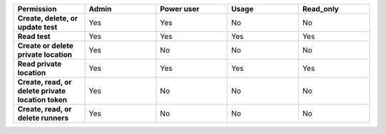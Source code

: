 .. list-table::
  :widths: 20,20,20,20,20

  * - :strong:`Permission`
    - :strong:`Admin`
    - :strong:`Power user`
    - :strong:`Usage`
    - :strong:`Read_only`

  * - :strong:`Create, delete, or update test`
    - Yes
    - Yes
    - No
    - No

  * - :strong:`Read test`
    - Yes
    - Yes
    - Yes
    - Yes
  
  
  * - :strong:`Create or delete private location`
    - Yes
    - No
    - No
    - No

  * - :strong:`Read private location`
    - Yes
    - Yes
    - Yes
    - Yes

  * - :strong:`Create, read, or delete private location token`
    - Yes
    - No
    - No
    - No

  * - :strong:`Create, read, or delete runners`
    - Yes
    - No
    - No
    - No